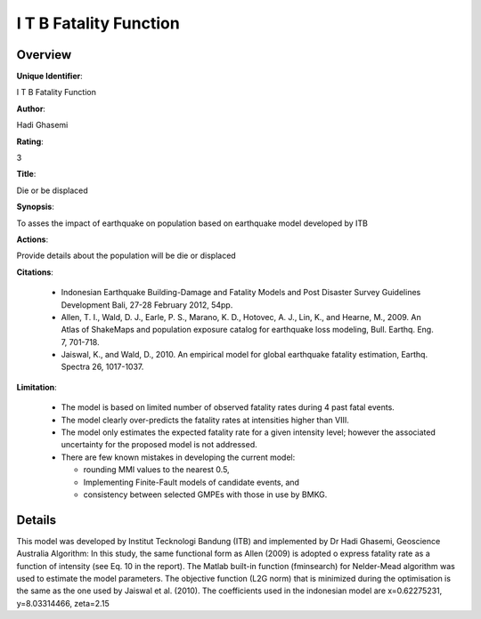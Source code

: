 I T B Fatality Function
=======================

Overview
--------

**Unique Identifier**: 

I T B Fatality Function

**Author**: 

Hadi Ghasemi

**Rating**: 

3

**Title**: 

Die or be displaced

**Synopsis**: 

To asses the impact of earthquake on population based on earthquake model developed by ITB

**Actions**: 

Provide details about the population will be die or displaced

**Citations**: 

 * Indonesian Earthquake Building-Damage and Fatality Models and    Post Disaster Survey Guidelines Development Bali, 27-28    February 2012, 54pp.
 * Allen, T. I., Wald, D. J., Earle, P. S., Marano, K. D.,    Hotovec, A. J., Lin, K., and Hearne, M., 2009. An Atlas    of ShakeMaps and population exposure catalog for    earthquake loss modeling, Bull. Earthq. Eng. 7, 701-718.
 * Jaiswal, K., and Wald, D., 2010. An empirical model for    global earthquake fatality estimation, Earthq. Spectra    26, 1017-1037.


**Limitation**: 

 - The model is based on limited number of observed fatality    rates during 4 past fatal events. 
 - The model clearly over-predicts the fatality rates at    intensities higher than VIII.
 - The model only estimates the expected fatality rate    for a given intensity level; however the associated    uncertainty for the proposed model is not addressed.
 - There are few known mistakes in developing the current    model:

   * rounding MMI values to the nearest 0.5,
   * Implementing Finite-Fault models of candidate events, and
   * consistency between selected GMPEs with those in use by      BMKG.


Details
-------

This model was developed by Institut Tecknologi Bandung (ITB) and implemented by Dr Hadi Ghasemi, Geoscience Australia
Algorithm:
In this study, the same functional form as Allen (2009) is adopted o express fatality rate as a function of intensity (see Eq. 10 in the report). The Matlab built-in function (fminsearch) for  Nelder-Mead algorithm was used to estimate the model parameters. The objective function (L2G norm) that is minimized during the optimisation is the same as the one used by Jaiswal et al. (2010).
The coefficients used in the indonesian model are x=0.62275231, y=8.03314466, zeta=2.15